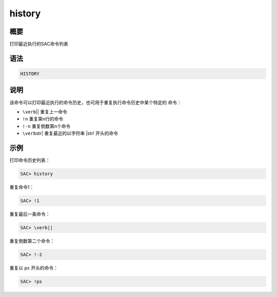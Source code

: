 history
=======

概要
----

打印最近执行的SAC命令列表

语法
----

.. code:: bash

    HISTORY

说明
----

该命令可以打印最近执行的命令历史，也可用于重复执行命令历史中某个特定的
命令：

-  ``\verb``\ \|\| 重复上一命令

-  ``!n`` 重复第n行的命令

-  ``!-n`` 重复倒数第n个命令

-  ``\verb``\ str\| 重复最近的以字符串 \|str! 开头的命令

示例
----

打印命令历史列表：

.. code:: bash

    SAC> history

重复命令1：

.. code:: bash

    SAC> !1

重复最后一条命令：

.. code:: bash

    SAC> \verb||

重复倒数第二个命令：

.. code:: bash

    SAC> !-2

重复以 ``ps`` 开头的命令：

.. code:: bash

    SAC> !ps
